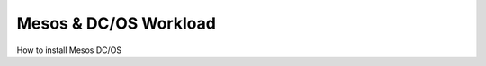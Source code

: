 .. _mesos_workload:

Mesos & DC/OS Workload
======================

.. index::
  TODO; Describe_Mesos


How to install Mesos DC/OS
